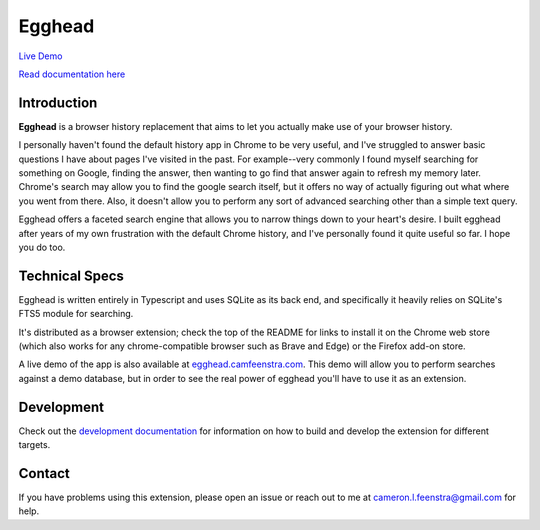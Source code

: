 ################
Egghead
################

.. raw:: html

    <table>
      <tr>
         <th align="center" width="500px">
            <a
               href="https://chrome.google.com/webstore/detail/egghead-history/gnbambehlmjiemgkmekipjgooacicknb"
               target="_blank"
            >
               <img src="/public/chrome-badge.png" />
            </a>
         </th>
         <th align="center" width="500px">
            <a
               href="https://addons.mozilla.org/en-US/firefox/addon/egghead-history/"
               target="_blank"
            >
               <img src="/public/firefox-badge.png" />
            </a>
         </th>
      </tr>
    </table>

`Live Demo <https://egghead.camfeenstra.com>`_

`Read documentation here <https://docs.egghead.camfeenstra.com>`_

Introduction
#################

.. raw:: html
    
   <p align="center">
     <img src="https://docs.egghead.camfeenstra.com/_static/screenshot.png" width="600px" alt="Egghead Screenshot" >
   </p>

**Egghead** is a browser history replacement that aims to let you actually make use of your browser history.

I personally haven't found the default history app in Chrome to be very useful, and I've struggled to answer basic questions I have about pages I've visited in the past. For example--very commonly I found myself searching for something on Google, finding the answer, then wanting to go find that answer again to refresh my memory later. Chrome's search may allow you to find the google search itself, but it offers no way of actually figuring out what where you went from there. Also, it doesn't allow you to perform any sort of advanced searching other than a simple text query.

Egghead offers a faceted search engine that allows you to narrow things down to your heart's desire. I built egghead after years of my own frustration with the default Chrome history, and I've personally found it quite useful so far. I hope you do too.

Technical Specs
##################

Egghead is written entirely in Typescript and uses SQLite as its back end, and specifically it heavily relies on SQLite's FTS5 module for searching.

It's distributed as a browser extension; check the top of the README for links to install it on the Chrome web store (which also works for any chrome-compatible browser such as Brave and Edge) or the Firefox add-on store.

A live demo of the app is also available at `egghead.camfeenstra.com <https://egghead.camfeenstra.com>`_. This demo will allow you to perform searches against a demo database, but in order to see the real power of egghead you'll have to use it as an extension.

Development
#######################

Check out the `development documentation <https://docs.egghead.camfeenstra.com/development.html>`_ for information on how to build and develop the extension for different targets.

Contact
#########

If you have problems using this extension, please open an issue or reach out to me at `cameron.l.feenstra@gmail.com <cameron.l.feenstra@gmail.com>`_ for help.
